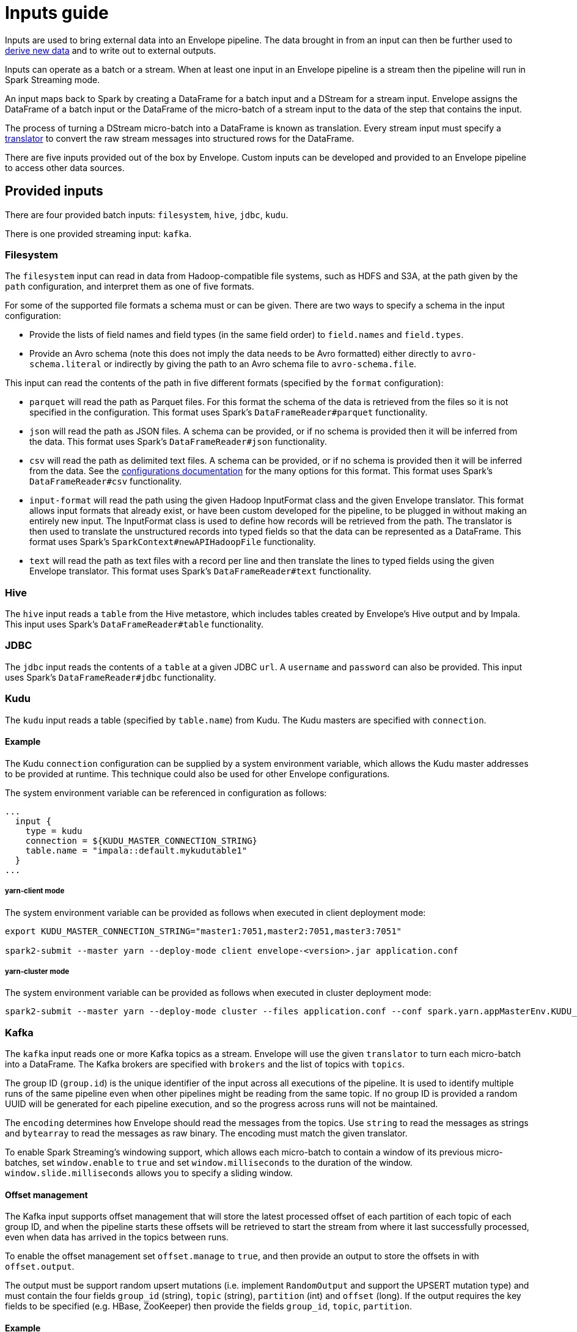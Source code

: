 # Inputs guide

Inputs are used to bring external data into an Envelope pipeline. The data brought in from an input can then be further used to link:derivers.adoc[derive new data] and to write out to external outputs.

Inputs can operate as a batch or a stream. When at least one input in an Envelope pipeline is a stream then the pipeline will run in Spark Streaming mode.

An input maps back to Spark by creating a DataFrame for a batch input and a DStream for a stream input. Envelope assigns the DataFrame of a batch input or the DataFrame of the micro-batch of a stream input to the data of the step that contains the input.

The process of turning a DStream micro-batch into a DataFrame is known as translation. Every stream input must specify a link:configurations.adoc#translators[translator] to convert the raw stream messages into structured rows for the DataFrame.

There are five inputs provided out of the box by Envelope. Custom inputs can be developed and provided to an Envelope pipeline to access other data sources.

## Provided inputs

There are four provided batch inputs: `filesystem`, `hive`, `jdbc`, `kudu`.

There is one provided streaming input: `kafka`.

### Filesystem

The `filesystem` input can read in data from Hadoop-compatible file systems, such as HDFS and S3A, at the path given by the `path` configuration, and interpret them as one of five formats.

For some of the supported file formats a schema must or can be given. There are two ways to specify a schema in the input configuration:

- Provide the lists of field names and field types (in the same field order) to `field.names` and `field.types`.
- Provide an Avro schema (note this does not imply the data needs to be Avro formatted) either directly to `avro-schema.literal` or indirectly by giving the path to an Avro schema file to `avro-schema.file`.

This input can read the contents of the path in five different formats (specified by the `format` configuration):

- `parquet` will read the path as Parquet files. For this format the schema of the data is retrieved from the files so it is not specified in the configuration. This format uses Spark's `DataFrameReader#parquet` functionality.
- `json` will read the path as JSON files. A schema can be provided, or if no schema is provided then it will be inferred from the data. This format uses Spark's `DataFrameReader#json` functionality.
- `csv` will read the path as delimited text files. A schema can be provided, or if no schema is provided then it will be inferred from the data. See the link:configurations.adoc#inputs[configurations documentation] for the many options for this format. This format uses Spark's `DataFrameReader#csv` functionality.
- `input-format` will read the path using the given Hadoop InputFormat class and the given Envelope translator. This format allows input formats that already exist, or have been custom developed for the pipeline, to be plugged in without making an entirely new input. The InputFormat class is used to define how records will be retrieved from the path. The translator is then used to translate the unstructured records into typed fields so that the data can be represented as a DataFrame. This format uses Spark's `SparkContext#newAPIHadoopFile` functionality.
- `text` will read the path as text files with a record per line and then translate the lines to typed fields using the given Envelope translator. This format uses Spark's `DataFrameReader#text` functionality.

### Hive

The `hive` input reads a `table` from the Hive metastore, which includes tables created by Envelope's Hive output and by Impala. This input uses Spark's `DataFrameReader#table` functionality.

### JDBC

The `jdbc` input reads the contents of a `table` at a given JDBC `url`. A `username` and `password` can also be provided. This input uses Spark's `DataFrameReader#jdbc` functionality.

### Kudu

The `kudu` input reads a table (specified by `table.name`) from Kudu. The Kudu masters are specified with `connection`.

#### Example

The Kudu `connection` configuration can be supplied by a system environment variable, which allows the Kudu master addresses to be provided at runtime. This technique could also be used for other Envelope configurations.

The system environment variable can be referenced in configuration as follows:

----
...
  input {
    type = kudu
    connection = ${KUDU_MASTER_CONNECTION_STRING}
    table.name = "impala::default.mykudutable1"
  }
...
----

##### yarn-client mode

The system environment variable can be provided as follows when executed in client deployment mode:

----
export KUDU_MASTER_CONNECTION_STRING="master1:7051,master2:7051,master3:7051"

spark2-submit --master yarn --deploy-mode client envelope-<version>.jar application.conf
----

##### yarn-cluster mode

The system environment variable can be provided as follows when executed in cluster deployment mode:

----
spark2-submit --master yarn --deploy-mode cluster --files application.conf --conf spark.yarn.appMasterEnv.KUDU_MASTER_CONNECTION_STRING="master1:7051,master2:7051,master3:7051"  envelope-<version>.jar application.conf
----

### Kafka

The `kafka` input reads one or more Kafka topics as a stream. Envelope will use the given `translator` to turn each micro-batch into a DataFrame. The Kafka brokers are specified with `brokers` and the list of topics with `topics`.

The group ID (`group.id`) is the unique identifier of the input across all executions of the pipeline. It is used to identify multiple runs of the same pipeline even when other pipelines might be reading from the same topic. If no group ID is provided a random UUID will be generated for each pipeline execution, and so the progress across runs will not be maintained.

The `encoding` determines how Envelope should read the messages from the topics. Use `string` to read the messages as strings and `bytearray` to read the messages as raw binary. The encoding must match the given translator.

To enable Spark Streaming's windowing support, which allows each micro-batch to contain a window of its previous micro-batches, set `window.enable` to `true` and set `window.milliseconds` to the duration of the window. `window.slide.milliseconds` allows you to specify a sliding window.

#### Offset management

The Kafka input supports offset management that will store the latest processed offset of each partition of each topic of each group ID, and when the pipeline starts these offsets will be retrieved to start the stream from where it last successfully processed, even when data has arrived in the topics between runs.

To enable the offset management set `offset.manage` to `true`, and then provide an output to store the offsets in with `offset.output`.

The output must be support random upsert mutations (i.e. implement `RandomOutput` and support the UPSERT mutation type) and must contain the four fields `group_id` (string), `topic` (string), `partition` (int) and `offset` (long). If the output requires the key fields to be specified (e.g. HBase, ZooKeeper) then provide the fields `group_id`, `topic`, `partition`.

#### Example

----
input {
  type = kafka
  brokers = "broker1:9092,..."
  topics = [topicname1,topicname2]
  group.id = applicationname
  encoding = string
  translator {
    type = delimited
    delimiter = ","
    field.names = [name,score,time]
    field.types = [string,int,long]
  }
  offsets {
    manage = true
    output {
      type = kudu
      connection = "master1:7051,..."
      table.name = "impala::default.offsets"
    }
  }
}
----

## Custom inputs

In cases that Envelope does not provide an input for a required data source a custom input can be developed and referenced in the Envelope pipeline.

To create a batch input implement the `BatchInput` interface, or to create a stream input implement the `StreamInput` interface. With the implemented class compiled into its own jar file the input can be referenced in the pipeline by using the fully qualified class name (or alias--see below) as the input `type`, and it can be provided to the Envelope application using the `--jars` argument when calling `spark2-submit`.

=== Using Aliases

To use an alias in configuration files, Envelope needs to be able to find your class. First, your class will need to implement the `ProvidesAlias` interface. Next, place the implementation's fully qualified class name in a `META-INF/services/com.cloudera.labs.envelope.input.Input` file on the class path - the usual method is to package the file with your JAR.
